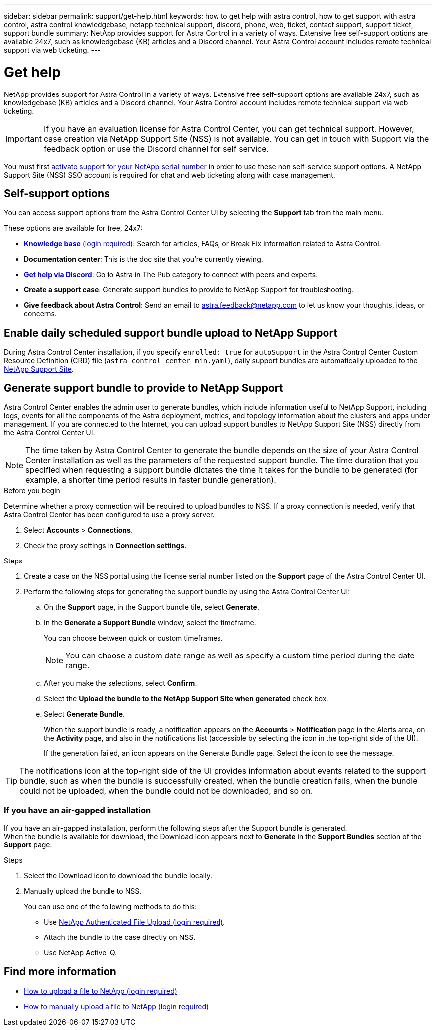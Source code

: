 ---
sidebar: sidebar
permalink: support/get-help.html
keywords: how to get help with astra control, how to get support with astra control, astra control knowledgebase, netapp technical support, discord, phone, web, ticket, contact support, support ticket, support bundle
summary: NetApp provides support for Astra Control in a variety of ways. Extensive free self-support options are available 24x7, such as knowledgebase (KB) articles and a Discord channel. Your Astra Control account includes remote technical support via web ticketing.
---

= Get help
:hardbreaks:
:icons: font
:imagesdir: ../media/support/

NetApp provides support for Astra Control in a variety of ways. Extensive free self-support options are available 24x7, such as knowledgebase (KB) articles and a Discord channel. Your Astra Control account includes remote technical support via web ticketing.

IMPORTANT: If you have an evaluation license for Astra Control Center, you can get technical support. However, case creation via NetApp Support Site (NSS) is not available. You can get in touch with Support via the feedback option or use the Discord channel for self service.

You must first link:../get-started/setup_overview.html[activate support for your NetApp serial number] in order to use these non self-service support options. A NetApp Support Site (NSS) SSO account is required for chat and web ticketing along with case management.

== Self-support options

You can access support options from the Astra Control Center UI by selecting the *Support* tab from the main menu.

These options are available for free, 24x7:

* https://kb.netapp.com/Advice_and_Troubleshooting/Cloud_Services/Astra[*Knowledge base* (login required)^]: Search for articles, FAQs, or Break Fix information related to Astra Control.

* *Documentation center*: This is the doc site that you're currently viewing.

* https://discord.gg/NetApp[*Get help via Discord*^]: Go to Astra in The Pub category to connect with peers and experts.

* *Create a support case*: Generate support bundles to provide to NetApp Support for troubleshooting.

* *Give feedback about Astra Control*: Send an email to astra.feedback@netapp.com to let us know your thoughts, ideas, or concerns.

== Enable daily scheduled support bundle upload to NetApp Support

During Astra Control Center installation, if you specify `enrolled: true` for `autoSupport` in the Astra Control Center Custom Resource Definition (CRD) file (`astra_control_center_min.yaml`), daily support bundles are automatically uploaded to the https://mysupport.netapp.com/site/[NetApp Support Site^].

== Generate support bundle to provide to NetApp Support

Astra Control Center enables the admin user to generate bundles, which include information useful to NetApp Support, including logs, events for all the components of the Astra deployment, metrics, and topology information about the clusters and apps under management. If you are connected to the Internet, you can upload support bundles to NetApp Support Site (NSS) directly from the Astra Control Center UI.

NOTE: The time taken by Astra Control Center to generate the bundle depends on the size of your Astra Control Center installation as well as the parameters of the requested support bundle. The time duration that you specified when requesting a support bundle dictates the time it takes for the bundle to be generated (for example, a shorter time period results in faster bundle generation).

.Before you begin
Determine whether a proxy connection will be required to upload bundles to NSS. If a proxy connection is needed, verify that Astra Control Center has been configured to use a proxy server.

. Select *Accounts* > *Connections*.
. Check the proxy settings in *Connection settings*.

.Steps
. Create a case on the NSS portal using the license serial number listed on the *Support* page of the Astra Control Center UI.
. Perform the following steps for generating the support bundle by using the Astra Control Center UI:
.. On the *Support* page, in the Support bundle tile, select *Generate*.
.. In the *Generate a Support Bundle* window, select the timeframe.
+
You can choose between quick or custom timeframes.
+
NOTE: You can choose a custom date range as well as specify a custom time period during the date range.
.. After you make the selections, select *Confirm*.
.. Select the *Upload the bundle to the NetApp Support Site when generated* check box.
.. Select *Generate Bundle*.
+
When the support bundle is ready, a notification appears on the *Accounts* > *Notification* page in the Alerts area, on the *Activity* page, and also in the notifications list (accessible by selecting the icon in the top-right side of the UI).
+
If the generation failed, an icon appears on the Generate Bundle page. Select the icon to see the message.

TIP: The notifications icon at the top-right side of the UI provides information about events related to the support bundle, such as when the bundle is successfully created, when the bundle creation fails, when the bundle could not be uploaded, when the bundle could not be downloaded, and so on.

=== If you have an air-gapped installation

If you have an air-gapped installation, perform the following steps after the Support bundle is generated.
When the bundle is available for download, the Download icon appears next to *Generate* in the *Support Bundles* section of the *Support* page.

.Steps
. Select the Download icon to download the bundle locally.
. Manually upload the bundle to NSS.
+
You can use one of the following methods to do this:

* Use https://upload.netapp.com/sg[NetApp Authenticated File Upload (login required)^].
* Attach the bundle to the case directly on NSS.
* Use NetApp Active IQ.

[discrete]
== Find more information
* https://kb.netapp.com/Advice_and_Troubleshooting/Miscellaneous/How_to_upload_a_file_to_NetApp[How to upload a file to NetApp (login required)^]
* https://kb.netapp.com/Advice_and_Troubleshooting/Data_Storage_Software/ONTAP_OS/How_to_manually_upload_AutoSupport_messages_to_NetApp_in_ONTAP_9[How to manually upload a file to NetApp (login required)^]

